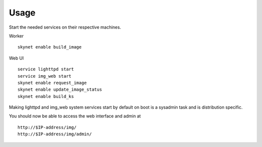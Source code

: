 Usage
*****

Start the needed services on their respective machines.

Worker ::

   skynet enable build_image

Web UI ::

   service lighttpd start
   service img_web start
   skynet enable request_image
   skynet enable update_image_status
   skynet enable build_ks


Making lighttpd and img_web system services start by default on boot is a
sysadmin task and is distribution specific.

You should now be able to access the web interface and admin at ::

   http://$IP-address/img/
   http://$IP-address/img/admin/


